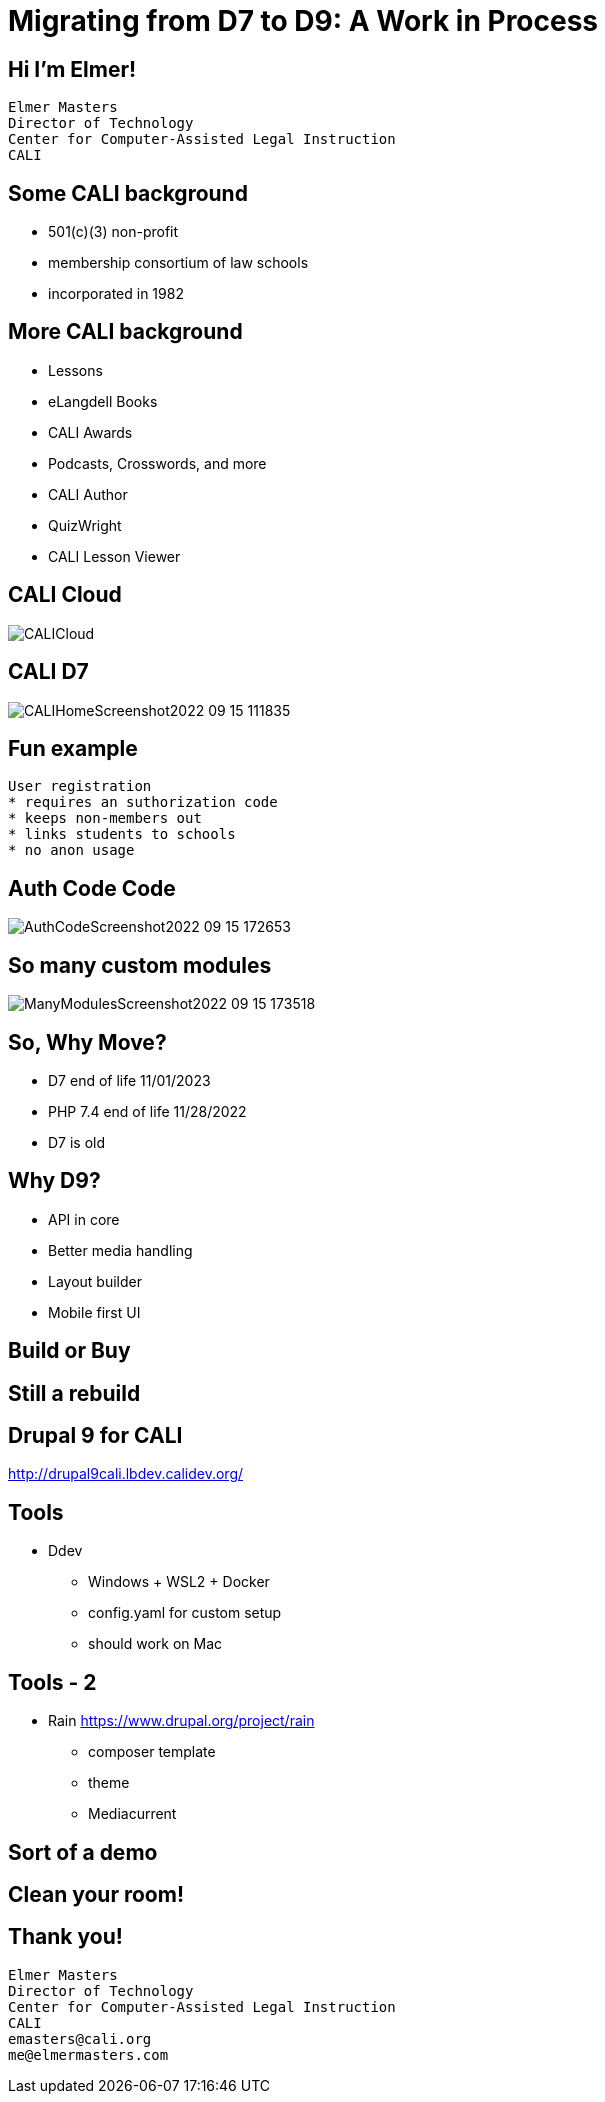 = Migrating from D7 to D9: A Work in Process
:backend: revealjs
:imagesdir: images


== Hi I'm Elmer!

 Elmer Masters
 Director of Technology
 Center for Computer-Assisted Legal Instruction  
 CALI

== Some CALI background

* 501(c)(3) non-profit
* membership consortium of law schools
* incorporated in 1982

[.columns]
== More CALI background

[.column]
--
* Lessons
* eLangdell Books
* CALI Awards
* Podcasts, Crosswords, and more
--

[.column]
--
* CALI Author
* QuizWright
* CALI Lesson Viewer
--

[%notitle]
== CALI Cloud
[.stretch]
image::CALICloud.png[]

[%notitle]
== CALI D7
[.stretch]
image::CALIHomeScreenshot2022-09-15-111835.png[]

== Fun example
 
 User registration
 * requires an suthorization code
 * keeps non-members out
 * links students to schools
 * no anon usage
  
[%notitle]
== Auth Code Code
[.stretch]
image::AuthCodeScreenshot2022-09-15-172653.png[]

== So many custom modules
[.stretch]
image::ManyModulesScreenshot2022-09-15-173518.png[]

== So, Why Move?

* D7 end of life 11/01/2023
* PHP 7.4 end of life 11/28/2022
* D7 is old

== Why D9?
* API in core
* Better media handling
* Layout builder
* Mobile first UI

== Build or Buy

== Still a rebuild

== Drupal 9 for CALI

http://drupal9cali.lbdev.calidev.org/

== Tools

* Ddev
** Windows + WSL2 + Docker
** config.yaml for custom setup
** should work on Mac

[%notitle]
== Tools - 2

* Rain https://www.drupal.org/project/rain
** composer template
** theme
** Mediacurrent

== Sort of a demo

== Clean your room!

== Thank you!

 Elmer Masters
 Director of Technology
 Center for Computer-Assisted Legal Instruction  
 CALI
 emasters@cali.org
 me@elmermasters.com